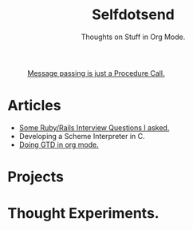 #+TITLE: Selfdotsend

#+CAPTION: [[http://c2.com/cgi/wiki?SelfDotSyndrome][Message passing is just a Procedure Call.]]
#+ATTR_HTML: :alt img/logo image :title SelfDotSend!! :align center :class title :width 80px
[[./articles/img/logo.png]]



#+SUBTITLE: Thoughts on Stuff in Org Mode.
#+HTML_HEAD: <link id="pagestyle" rel="stylesheet" type="text/css" href="articles/css/org.css"/>
#+HTML_BODY: <script id="dsq-count-scr" src="selfdotsend.disqus.com/count.js" async></script>
#+OPTIONS: toc:nil num:3 H:4 ^:nil pri:t

* Articles
- [[file:./articles/org/rubyinterviewquestions.org][Some Ruby/Rails Interview Questions I asked.]]
- Developing a Scheme Interpreter in C.
- [[file:./articles/org/gtd.org][Doing GTD in org mode.]]
 
* Projects
* Thought Experiments.


